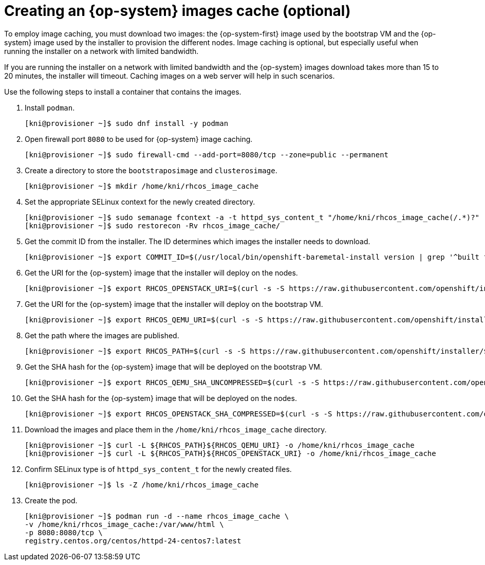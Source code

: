 // Module included in the following assemblies:
//
// * list of assemblies where this module is included
// ipi-install-installation-process.adoc

[id="ipi-install-creating-an-rhcos-images-cache_{context}"]

= Creating an {op-system} images cache (optional)

To employ image caching, you must download two images: the {op-system-first} image used by the bootstrap VM and the {op-system} image used by the installer to provision the different nodes. Image caching is optional, but especially useful when running the installer on a network with limited bandwidth.

If you are running the installer on a network with limited bandwidth and the {op-system} images download takes more than 15 to 20 minutes, the installer will timeout. Caching images on a web server will help in such scenarios.

Use the following steps to install a container that contains the images.

. Install `podman`.
+
[source,terminal]
----
[kni@provisioner ~]$ sudo dnf install -y podman
----

. Open firewall port `8080` to be used for {op-system} image caching.
+
[source,terminal]
----
[kni@provisioner ~]$ sudo firewall-cmd --add-port=8080/tcp --zone=public --permanent
----

. Create a directory to store the `bootstraposimage` and `clusterosimage`.
+
[source,terminal]
----
[kni@provisioner ~]$ mkdir /home/kni/rhcos_image_cache
----

. Set the appropriate SELinux context for the newly created directory.
+
[source,terminal]
----
[kni@provisioner ~]$ sudo semanage fcontext -a -t httpd_sys_content_t "/home/kni/rhcos_image_cache(/.*)?"
[kni@provisioner ~]$ sudo restorecon -Rv rhcos_image_cache/
----

. Get the commit ID from the installer. The ID determines which images the installer needs to download.
+
[source,terminal]
----
[kni@provisioner ~]$ export COMMIT_ID=$(/usr/local/bin/openshift-baremetal-install version | grep '^built from commit' | awk '{print $4}')
----

. Get the URI for the {op-system} image that the installer will deploy on the nodes.
+
[source,terminal]
----
[kni@provisioner ~]$ export RHCOS_OPENSTACK_URI=$(curl -s -S https://raw.githubusercontent.com/openshift/installer/$COMMIT_ID/data/data/rhcos.json  | jq .images.openstack.path | sed 's/"//g')
----

. Get the URI for the {op-system} image that the installer will deploy on the bootstrap VM.
+
[source,terminal]
----
[kni@provisioner ~]$ export RHCOS_QEMU_URI=$(curl -s -S https://raw.githubusercontent.com/openshift/installer/$COMMIT_ID/data/data/rhcos.json  | jq .images.qemu.path | sed 's/"//g')
----

. Get the path where the images are published.
+
[source,terminal]
----
[kni@provisioner ~]$ export RHCOS_PATH=$(curl -s -S https://raw.githubusercontent.com/openshift/installer/$COMMIT_ID/data/data/rhcos.json | jq .baseURI | sed 's/"//g')
----

. Get the SHA hash for the {op-system} image that will be deployed on the bootstrap VM.
+
[source,terminal]
----
[kni@provisioner ~]$ export RHCOS_QEMU_SHA_UNCOMPRESSED=$(curl -s -S https://raw.githubusercontent.com/openshift/installer/$COMMIT_ID/data/data/rhcos.json  | jq -r '.images.qemu["uncompressed-sha256"]')
----

. Get the SHA hash for the {op-system} image that will be deployed on the nodes.
+
[source,terminal]
----
[kni@provisioner ~]$ export RHCOS_OPENSTACK_SHA_COMPRESSED=$(curl -s -S https://raw.githubusercontent.com/openshift/installer/$COMMIT_ID/data/data/rhcos.json  | jq -r '.images.openstack.sha256')
----

. Download the images and place them in the `/home/kni/rhcos_image_cache` directory.
+
[source,terminal]
----
[kni@provisioner ~]$ curl -L ${RHCOS_PATH}${RHCOS_QEMU_URI} -o /home/kni/rhcos_image_cache
[kni@provisioner ~]$ curl -L ${RHCOS_PATH}${RHCOS_OPENSTACK_URI} -o /home/kni/rhcos_image_cache
----

. Confirm SELinux type is of `httpd_sys_content_t` for the newly created files.
+
[source,terminal]
----
[kni@provisioner ~]$ ls -Z /home/kni/rhcos_image_cache
----

. Create the pod.
+
[source,terminal]
----
[kni@provisioner ~]$ podman run -d --name rhcos_image_cache \
-v /home/kni/rhcos_image_cache:/var/www/html \
-p 8080:8080/tcp \
registry.centos.org/centos/httpd-24-centos7:latest
----
